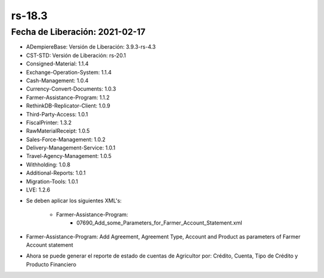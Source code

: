 .. _documento/versión-18-3:

**rs-18.3**
===========

**Fecha de Liberación:** 2021-02-17
-----------------------------------

.. data:: Soporte a Versiones:

- ADempiereBase: Versión de Liberación: 3.9.3-rs-4.3
- CST-STD: Versión de Liberación: rs-20.1
- Consigned-Material: 1.1.4
- Exchange-Operation-System: 1.1.4
- Cash-Management: 1.0.4
- Currency-Convert-Documents: 1.0.3
- Farmer-Assistance-Program: 1.1.2
- RethinkDB-Replicator-Client: 1.0.9
- Third-Party-Access: 1.0.1
- FiscalPrinter: 1.3.2
- RawMaterialReceipt: 1.0.5
- Sales-Force-Management: 1.0.2
- Delivery-Management-Service: 1.0.1
- Travel-Agency-Management: 1.0.5
- Withholding: 1.0.8
- Additional-Reports: 1.0.1
- Migration-Tools: 1.0.1
- LVE: 1.2.6

.. data:: Nota Crítica:

- Se deben aplicar los siguientes XML's:

    - Farmer-Assistance-Program:
        - 07690_Add_some_Parameters_for_Farmer_Account_Statement.xml

.. data:: Detalle Técnico:

- Farmer-Assistance-Program: Add Agreement, Agreement Type, Account and Product as parameters of Farmer Account statement

.. data:: Novedades:

.. data:: Mejoras:

- Ahora se puede generar el reporte de estado de cuentas de Agricultor por: Crédito, Cuenta, Tipo de Crédito y Producto Financiero

